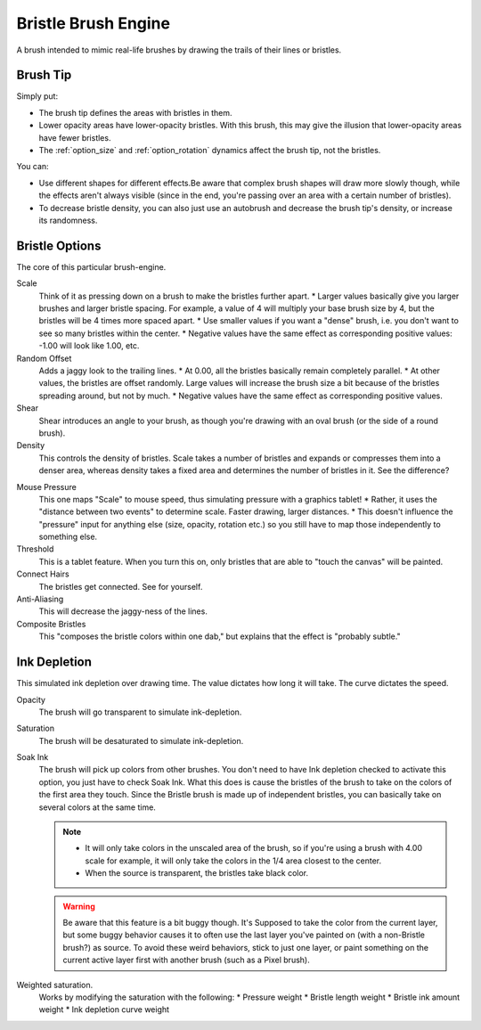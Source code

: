 .. _bristle_brush_engine:

====================
Bristle Brush Engine
====================

.. image:: /images/icons/bristlebrush.svg

A brush intended to mimic real-life brushes by drawing the trails of their lines or bristles.

Brush Tip
---------

Simply put:

* The brush tip defines the areas with bristles in them. 
* Lower opacity areas have lower-opacity bristles. With this brush, this may give the illusion that lower-opacity areas have fewer bristles.
* The :ref:`option_size` and :ref:`option_rotation` dynamics affect the brush tip, not the bristles.

You can:

* Use different shapes for different effects.Be aware that complex brush shapes will draw more slowly though, while the effects aren't always visible (since in the end, you're passing over an area with a certain number of bristles).
* To decrease bristle density, you can also just use an autobrush and decrease the brush tip's density, or increase its randomness.

.. image:: /images/en/Krita-tutorial7-B.I.1.png

Bristle Options
---------------

The core of this particular brush-engine.

Scale
    Think of it as pressing down on a brush to make the bristles further apart. 
    * Larger values basically give you larger brushes and larger bristle spacing. For example, a value of 4 will multiply your base brush size by 4, but the bristles will be 4 times more spaced apart. 
    * Use smaller values if you want a "dense" brush, i.e. you don't want to see so many bristles within the center. 
    * Negative values have the same effect as corresponding positive values: -1.00 will look like 1.00, etc. 

Random Offset
    Adds a jaggy look to the trailing lines.
    * At 0.00, all the bristles basically remain completely parallel. 
    * At other values, the bristles are offset randomly. Large values will increase the brush size a bit because of the bristles spreading around, but not by much. 
    * Negative values have the same effect as corresponding positive values. 
Shear
    Shear introduces an angle to your brush, as though you're drawing with an oval brush (or the side of a round brush).
Density
    This controls the density of bristles. Scale takes a number of bristles and expands or compresses them into a denser area, whereas density takes a fixed area and determines the number of bristles in it. See the difference? 

.. image:: /images/en/Krita-tutorial7-B.I.2-1.png

Mouse Pressure
    This one maps "Scale" to mouse speed, thus simulating pressure with a graphics tablet!
    * Rather, it uses the "distance between two events" to determine scale. Faster drawing, larger distances. 
    * This doesn't influence the "pressure" input for anything else (size, opacity, rotation etc.) so you still have to map those independently to something else. 
Threshold
    This is a tablet feature. When you turn this on, only bristles that are able to "touch the canvas" will be painted. 
Connect Hairs
    The bristles get connected. See for yourself. 
Anti-Aliasing
    This will decrease the jaggy-ness of the lines.
Composite Bristles
    This "composes the bristle colors within one dab," but explains that the effect is "probably subtle."

.. image:: /images/en/Krita-tutorial7-B.I.2-2.png

Ink Depletion
-------------

This simulated ink depletion over drawing time. The value dictates how long it will take. The curve dictates the speed.

Opacity
    The brush will go transparent to simulate ink-depletion.
Saturation
    The brush will be desaturated to simulate ink-depletion.

    .. image:: /images/en/Krita-tutorial7-B.I.3-1.png

Soak Ink
    The brush will pick up colors from other brushes. You don't need to have Ink depletion checked to activate this option, you just have to check Soak Ink. What this does is cause the bristles of the brush to take on the colors of the first area they touch. Since the Bristle brush is made up of independent bristles, you can basically take on several colors at the same time.

    .. note::
        
        * It will only take colors in the unscaled area of the brush, so if you're using a brush with 4.00 scale for example, it will only take the colors in the 1/4 area closest to the center. 
        * When the source is transparent, the bristles take black color.
 
    .. image:: /images/en/Krita-tutorial7-B.I.3-2.png

    .. warning::
        Be aware that this feature is a bit buggy though. It's Supposed to take the color from the current layer, but some buggy behavior causes it to often use the last layer you've painted on (with a non-Bristle brush?) as source. To avoid these weird behaviors, stick to just one layer, or paint something on the current active layer first with another brush (such as a Pixel brush).

Weighted saturation.
    Works by modifying the saturation with the following:
    * Pressure weight
    * Bristle length weight
    * Bristle ink amount weight
    * Ink depletion curve weight


